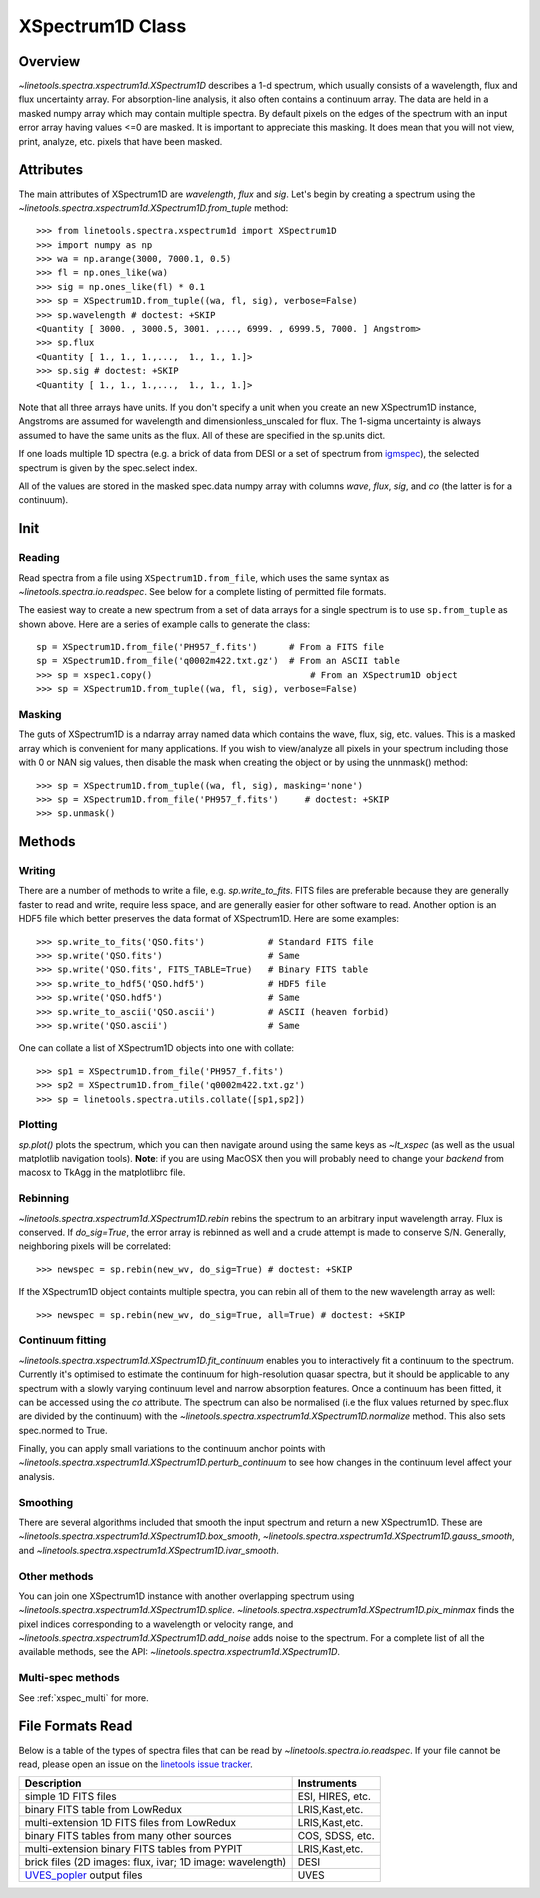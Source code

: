 .. _XSpectrum1D:

*****************
XSpectrum1D Class
*****************

.. index:: XSpectrum1D

Overview
========

`~linetools.spectra.xspectrum1d.XSpectrum1D` describes a 1-d spectrum,
which usually consists of a wavelength, flux and flux uncertainty
array.  For absorption-line analysis, it also often contains a
continuum array.  The data are held in a masked numpy array which
may contain multiple spectra.  By default pixels on the edges of the
spectrum with an input error array having values <=0 are masked.
It is important to appreciate this masking.  It does mean that
you will not view, print, analyze, etc. pixels that have been masked.

Attributes
==========

The main attributes of XSpectrum1D are `wavelength`, `flux` and
`sig`. Let's begin by creating a spectrum using the
`~linetools.spectra.xspectrum1d.XSpectrum1D.from_tuple` method::

    >>> from linetools.spectra.xspectrum1d import XSpectrum1D
    >>> import numpy as np
    >>> wa = np.arange(3000, 7000.1, 0.5)
    >>> fl = np.ones_like(wa)
    >>> sig = np.ones_like(fl) * 0.1
    >>> sp = XSpectrum1D.from_tuple((wa, fl, sig), verbose=False)
    >>> sp.wavelength # doctest: +SKIP
    <Quantity [ 3000. , 3000.5, 3001. ,..., 6999. , 6999.5, 7000. ] Angstrom>
    >>> sp.flux
    <Quantity [ 1., 1., 1.,...,  1., 1., 1.]>
    >>> sp.sig # doctest: +SKIP
    <Quantity [ 1., 1., 1.,...,  1., 1., 1.]>

Note that all three arrays have units. If you don't
specify a unit when you create an new XSpectrum1D instance, Angstroms
are assumed for wavelength and dimensionless_unscaled
for flux. The 1-sigma uncertainty is always assumed to have the
same units as the flux. All of these are specified in the sp.units dict.

If one loads multiple 1D spectra (e.g. a brick of data from DESI
or a set of spectrum from
`igmspec <https://github.com/pyigm/igmspec>`_),
the selected spectrum is given by the spec.select index.

All of the values are stored in the masked spec.data numpy array
with columns `wave`, `flux`, `sig`, and `co` (the latter is
for a continuum).

Init
====

Reading
-------

Read spectra from a file using ``XSpectrum1D.from_file``, which uses the same
syntax as `~linetools.spectra.io.readspec`.  See
below for a complete listing of permitted file formats.

The easiest way to create
a new spectrum from a set of data arrays for a single
spectrum is to use ``sp.from_tuple`` as shown above.
Here are a series of example calls to generate the class::

    sp = XSpectrum1D.from_file('PH957_f.fits')      # From a FITS file
    sp = XSpectrum1D.from_file('q0002m422.txt.gz')  # From an ASCII table
    >>> sp = xspec1.copy()                              # From an XSpectrum1D object
    >>> sp = XSpectrum1D.from_tuple((wa, fl, sig), verbose=False)



Masking
-------

The guts of XSpectrum1D is a ndarray array named data
which contains the wave, flux, sig, etc. values.  This
is a masked array which is convenient for many applications.
If you wish to view/analyze all pixels in your spectrum including
those with 0 or NAN sig values, then disable the mask when
creating the object or by using the unnmask() method::

    >>> sp = XSpectrum1D.from_tuple((wa, fl, sig), masking='none')
    >>> sp = XSpectrum1D.from_file('PH957_f.fits')     # doctest: +SKIP
    >>> sp.unmask()

Methods
=======

Writing
-------

There are a number of methods to write a file, e.g.
`sp.write_to_fits`. FITS files are preferable because they are
generally faster to read and write, require less space, and
are generally easier for other software to read.
Another option is an HDF5 file which better preserves the
data format of XSpectrum1D.  Here are some examples::

    >>> sp.write_to_fits('QSO.fits')            # Standard FITS file
    >>> sp.write('QSO.fits')                    # Same
    >>> sp.write('QSO.fits', FITS_TABLE=True)   # Binary FITS table
    >>> sp.write_to_hdf5('QSO.hdf5')            # HDF5 file
    >>> sp.write('QSO.hdf5')                    # Same
    >>> sp.write_to_ascii('QSO.ascii')          # ASCII (heaven forbid)
    >>> sp.write('QSO.ascii')                   # Same


One can collate a list of XSpectrum1D objects into one with collate::

    >>> sp1 = XSpectrum1D.from_file('PH957_f.fits')
    >>> sp2 = XSpectrum1D.from_file('q0002m422.txt.gz')
    >>> sp = linetools.spectra.utils.collate([sp1,sp2])


Plotting
--------

`sp.plot()` plots the spectrum, which you can then navigate around
using the same keys as `~lt_xspec` (as well as the usual matplotlib
navigation tools).
**Note**:  if you are using MacOSX then you will
probably need to change your *backend* from macosx to TkAgg
in the matplotlibrc file.

Rebinning
---------

`~linetools.spectra.xspectrum1d.XSpectrum1D.rebin` rebins the spectrum
to an arbitrary input wavelength array.  Flux is conserved.  If
*do_sig=True*, the error array is rebinned as well and a crude attempt
is made to conserve S/N.  Generally, neighboring pixels will be
correlated::

    >>> newspec = sp.rebin(new_wv, do_sig=True) # doctest: +SKIP

If the XSpectrum1D object containts multiple spectra, you can rebin
all of them to the new wavelength array as well::

    >>> newspec = sp.rebin(new_wv, do_sig=True, all=True) # doctest: +SKIP


Continuum fitting
-----------------

`~linetools.spectra.xspectrum1d.XSpectrum1D.fit_continuum` enables you
to interactively fit a continuum to the spectrum. Currently it's
optimised to estimate the continuum for high-resolution quasar
spectra, but it should be applicable to any spectrum with a slowly
varying continuum level and narrow absorption features. Once a
continuum has been fitted, it can be accessed using the `co`
attribute. The spectrum can also be normalised (i.e the flux values
returned by spec.flux are divided by the continuum) with the
`~linetools.spectra.xspectrum1d.XSpectrum1D.normalize`
method.  This also sets spec.normed to True.

Finally, you can apply small variations to the continuum
anchor points with
`~linetools.spectra.xspectrum1d.XSpectrum1D.perturb_continuum` to see
how changes in the continuum level affect your analysis.

Smoothing
---------

There are several algorithms included that smooth the
input spectrum and return a new XSpectrum1D.  These are
`~linetools.spectra.xspectrum1d.XSpectrum1D.box_smooth`,
`~linetools.spectra.xspectrum1d.XSpectrum1D.gauss_smooth`,
and
`~linetools.spectra.xspectrum1d.XSpectrum1D.ivar_smooth`.

Other methods
-------------

You can join one XSpectrum1D instance with another overlapping
spectrum using `~linetools.spectra.xspectrum1d.XSpectrum1D.splice`.
`~linetools.spectra.xspectrum1d.XSpectrum1D.pix_minmax` finds the
pixel indices corresponding to a wavelength or velocity range, and
`~linetools.spectra.xspectrum1d.XSpectrum1D.add_noise` adds noise to
the spectrum. For a complete list of all the available methods, see
the API: `~linetools.spectra.xspectrum1d.XSpectrum1D`.

Multi-spec methods
------------------

See :ref:`xspec_multi` for more.

File Formats Read
=================

Below is a table of the types of spectra files that can be read by
`~linetools.spectra.io.readspec`.  If your file cannot be read, please
open an issue on the `linetools issue tracker
<http://github.com/linetools/linetools/issues>`_.

========================================================== =================
Description                                                Instruments
========================================================== =================
simple 1D FITS files                                       ESI, HIRES, etc.
binary FITS table from LowRedux                            LRIS,Kast,etc.
multi-extension 1D FITS files from LowRedux                LRIS,Kast,etc.
binary FITS tables from many other sources                 COS, SDSS, etc.
multi-extension binary FITS tables from PYPIT              LRIS,Kast,etc.
brick files (2D images: flux, ivar; 1D image: wavelength)  DESI
`UVES_popler`_ output files                                UVES
========================================================== =================

.. _UVES_popler: http://astronomy.swin.edu.au/~mmurphy/UVES_popler/

